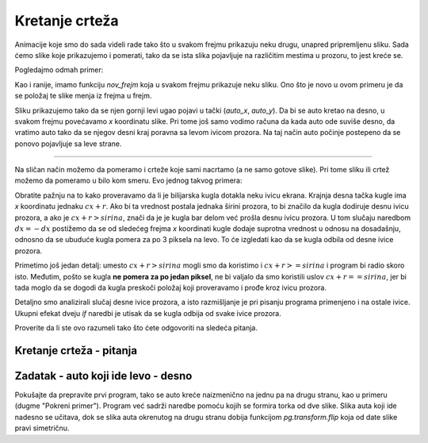 Kretanje crteža
---------------

Animacije koje smo do sada videli rade tako što u svakom frejmu prikazuju neku drugu, unapred pripremljenu sliku. Sada ćemo slike koje prikazujemo i pomerati, tako da se ista slika pojavljuje na različitim mestima u prozoru, to jest kreće se.

Pogledajmo odmah primer:

.. image:: ../../_images/car.png
   :width: 50px

.. activecode:: PyGame__anim_car_oneway
    :nocodelens:
    :enablecopy:
    :modaloutput:
    :includesrc: src/PyGame/2_Animation/2b_Anim_Motion/car_rightwards_only.py

Kao i ranije, imamo funkciju *nov_frejm* koja u svakom frejmu prikazuje neku sliku. Ono što je novo u ovom primeru je da se položaj te slike menja iz frejma u frejm. 

Sliku prikazujemo tako da se njen gornji levi ugao pojavi u tački (*auto_x*, *auto_y*). Da bi se auto kretao na desno, u svakom frejmu povećavamo *x* koordinatu slike. Pri tome još samo vodimo računa da kada auto ode suviše desno, da vratimo auto tako da se njegov desni kraj poravna sa levom ivicom prozora. Na taj način auto počinje postepeno da se ponovo pojavljuje sa leve strane.

~~~~

Na sličan način možemo da pomeramo i crteže koje sami nacrtamo (a ne samo gotove slike). Pri tome sliku ili crtež možemo da pomeramo u bilo kom smeru. Evo jednog takvog primera:

.. activecode:: PyGame__anim_billiards
    :nocodelens:
    :enablecopy:
    :modaloutput:
    :includesrc: src/PyGame/2_Animation/2b_Anim_Motion/billiards.py

Obratite pažnju na to kako proveravamo da li je bilijarska kugla dotakla neku ivicu ekrana. Krajnja desna tačka kugle ima *x* koordinatu jednaku :math:`cx+r`. Ako bi ta vrednost postala jednaka širini prozora, to bi značilo da kugla dodiruje desnu ivicu prozora, a ako je :math:`cx + r > sirina`, znači da je je kugla bar delom već prošla desnu ivicu prozora. U tom slučaju naredbom  :math:`dx = -dx` postižemo da se od sledećeg frejma *x* koordinati kugle dodaje suprotna vrednost u odnosu na dosadašnju, odnosno da se ubuduće kugla pomera za po 3 piksela na levo. To će izgledati kao da se kugla odbila od desne ivice prozora. 

Primetimo još jedan detalj: umesto :math:`cx + r > sirina` mogli smo da koristimo i :math:`cx + r >= sirina` i program bi radio skoro isto. Međutim, pošto se kugla **ne pomera za po jedan piksel**, ne bi valjalo da smo koristili uslov :math:`cx + r == sirina`, jer bi tada moglo da se dogodi da kugla preskoči položaj koji proveravamo i prođe kroz ivicu prozora.

Detaljno smo analizirali slučaj desne ivice prozora, a isto razmišljanje je pri pisanju programa primenjeno i na ostale ivice. Ukupni efekat dveju *if* naredbi je utisak da se kugla odbija od svake ivice prozora.

Proverite da li ste ovo razumeli tako što ćete odgovoriti na sledeća pitanja.

Kretanje crteža - pitanja
'''''''''''''''''''''''''

.. dragndrop:: pygame__anim_quiz_bounce1
    :feedback: Pokušajte ponovo!
    :match_1: za levu ivicu ||| if cx - r < 0
    :match_2: za desnu ivicu ||| if cx + r > sirina
    :match_3: za gornju ivicu ||| if cy - r < 0
    :match_4: za donju ivicu ||| if cy + r > visina

    Povežite proveru da je kugla iz prethodnog primera prošla određenu ivicu sa odgovarajućom *if* naredbom.

.. mchoice:: pygame__anim_quiz_bounce2
    :answer_a: na desno
    :answer_b: na gore
    :answer_c: na levo
    :answer_d: na dole
    :correct: c
    :feedback_a: Pokušajte ponovo
    :feedback_b: Pokušajte ponovo
    :feedback_c: Tačno
    :feedback_d: Pokušajte ponovo

    Na koju stranu se pomera slika dodavanjem negativne vrednosti na njenu *x* koordinatu?

.. mchoice:: pygame__anim_quiz_bounce3
    :answer_a: if x + sl_sirina < 0:
    :answer_b: if y + sl_visina < 0:
    :answer_c: if x < 0:
    :answer_d: if y < 0:
    :correct: b
    :feedback_a: Pokušajte ponovo
    :feedback_b: Tačno
    :feedback_c: Pokušajte ponovo
    :feedback_d: Pokušajte ponovo

    Neka su dimenzije date slike *sl_sirina* i *sl_visina*, a njen gornji levi ugao (*x*, *y*). Kako proveravamo da li je slika u potpunosti prošla kroz gornju ivicu prozora i više se ne vidi ni jedan njen deo?
    
.. dragndrop:: pygame__anim_quiz_bounce4
    :feedback: Pokušajte ponovo!
    :match_1: slika je izašla kroz levu ivicu prozora ||| x + sl_sirina < 0
    :match_2: slika je počela da izlazi kroz levu ivicu prozora ||| x < 0
    :match_3: slika je izašla kroz desnu ivicu prozora ||| x > sirina
    :match_4: slika je počela da izlazi kroz desnu ivicu prozora ||| x + sl_sirina > sirina

    Neka je sirina širina prozora, sl_sirina širina slike, a (x, y) gornji levi ugao slike. Povežite logičke uslove sa značenjem.

.. mchoice:: pygame__anim_quiz_bounce5
    :answer_a: x = sirina; dx = -10
    :answer_b: x = sirina + sl_sirina; dx = -10
    :answer_c: x = sirina - sl_sirina; dx = -10
    :answer_d: x = sirina + sl_sirina; dx = 10
    :correct: a
    :feedback_a: Tačno
    :feedback_b: Ne, to je predaleko od desne ivice.
    :feedback_c: Ne, tako je cela slika već u prozoru.
    :feedback_d: Ne, slika je predaleko i još će nastaviti da se udaljava.

    Neka je *sirina* širina prozora, *sl_sirina* širina slike, (*x*, *y*) gornji levi ugao slike, a *dx* veličina za koju će se kasnije menjati *x* koordinata slike. Pomoću kojih naredbi će slika početi da se pojavljuje ulazeći u prozor kroz desnu ivicu?

Zadatak - auto koji ide levo - desno
''''''''''''''''''''''''''''''''''''

Pokušajte da prepravite prvi program, tako se auto kreće naizmenično na jednu pa na drugu stranu, kao u primeru (dugme "Pokreni primer"). Program već sadrži naredbe pomoću kojih se formira torka od dve slike. Slika auta koji ide nadesno se učitava, dok se slika auta okrenutog na drugu stranu dobija funkcijom *pg.transform.flip* koja od date slike pravi simetričnu.

.. activecode:: PyGame__anim_car_right_left
    :nocodelens:
    :enablecopy:
    :modaloutput:
    :playtask:
    :includehsrc: src/PyGame/2_Animation/2b_Anim_Motion/car_right_left.py
    
    auto_nadesno_slika = pg.image.load("car.png") 
    auto_nalevo_slika = pg.transform.flip(auto_nadesno_slika, True, False)
    auto_slike = (auto_nadesno_slika, auto_nalevo_slika)
